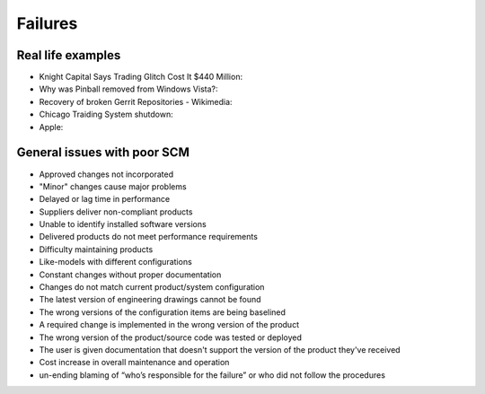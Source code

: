 ========
Failures
========

Real life examples
------------------

* Knight Capital Says Trading Glitch Cost It $440 Million: 
* Why was Pinball removed from Windows Vista?: 
* Recovery of broken Gerrit Repositories - Wikimedia: 
* Chicago Traiding System shutdown: 
* Apple: 

.. _knight-capital: http://dealbook.nytimes.com/2012/08/02/knight-capital-says-trading-mishap-cost-it-440-million/
.. _pinball-windows: http://blogs.msdn.com/b/oldnewthing/archive/2012/12/18/10378851.aspx
.. _recovery-gerrit-wikimedia: http://blog.wikimedia.org/2012/09/07/recovery-of-broken-gerrit-repositories/
.. _chicago-traiding-shutdown: http://www.techwell.com/2013/05/software-configuration-glitch-shuts-down-chicago-trading-system
.. _apple: http://news.cnet.com/8301-13579_3-57595772-37/apples-developer-site-stirs-back-to-life-after-downtime/

General issues with poor SCM
----------------------------

* Approved changes not incorporated
* "Minor" changes cause major problems
* Delayed or lag time in performance
* Suppliers deliver non-compliant products
* Unable to identify installed software versions
* Delivered products do not meet performance requirements
* Difficulty maintaining products
* Like-models with different configurations
* Constant changes without proper documentation
* Changes do not match current product/system configuration
* The latest version of engineering drawings cannot be found
* The wrong versions of the configuration items are being baselined
* A required change is implemented in the wrong version of the product
* The wrong version of the product/source code was tested or deployed
* The user is given documentation that doesn't support the version of the product they've received
* Cost increase in overall maintenance and operation
* un-ending blaming of “who’s responsible for the failure” or who did not follow the procedures
